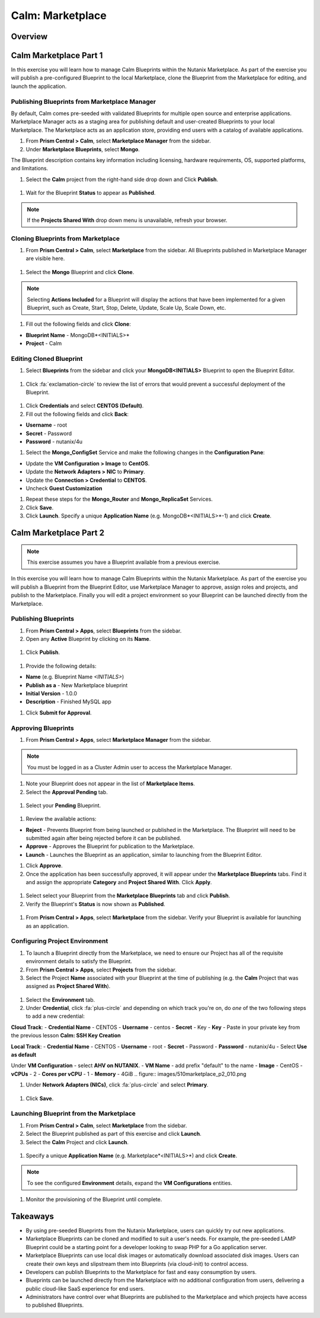 .. _calm_marketplace:

-----------------
Calm: Marketplace
-----------------

Overview
++++++++

Calm Marketplace Part 1
+++++++++++++++++++++++

In this exercise you will learn how to manage Calm Blueprints within the Nutanix Marketplace. As part of the exercise you will publish a pre-configured Blueprint to the local Marketplace, clone the Blueprint from the Marketplace for editing, and launch the application.

Publishing Blueprints from Marketplace Manager
..............................................

By default, Calm comes pre-seeded with validated Blueprints for multiple open source and enterprise applications. Marketplace Manager acts as a staging area for publishing default and user-created Blueprints to your local Marketplace. The Marketplace acts as an application store, providing end users with a catalog of available applications.

#. From **Prism Central > Calm**, select |mktmgr-icon| **Marketplace Manager** from the sidebar.

#. Under **Marketplace Blueprints**, select **Mongo**.

.. note::
The Blueprint description contains key information including licensing, hardware requirements, OS, supported platforms, and limitations.

#. Select the **Calm** project from the right-hand side drop down and Click **Publish**.

.. figure:: images/510marketplace_p1_1.png

#. Wait for the Blueprint **Status** to appear as **Published**.

.. figure:: images/510marketplace_p1_2.png

.. note::

  If the **Projects Shared With** drop down menu is unavailable, refresh your browser.

Cloning Blueprints from Marketplace
...................................

#. From **Prism Central > Calm**, select |mkt-icon| **Marketplace** from the sidebar. All Blueprints published in Marketplace Manager are visible here.

.. figure:: images/510marketplace_p1_4.png

#. Select the **Mongo** Blueprint and click **Clone**.

.. note::

  Selecting **Actions Included** for a Blueprint will display the actions that have been implemented for a given Blueprint, such as Create, Start, Stop, Delete, Update, Scale Up, Scale Down, etc.

.. figure:: images/510marketplace_p1_5.png

#. Fill out the following fields and click **Clone**:

- **Blueprint Name** - MongoDB*<INITIALS>*
- **Project** - Calm

Editing Cloned Blueprint
........................

#. Select |bp-icon| **Blueprints** from the sidebar and click your **MongoDB<INITIALS>** Blueprint to open the Blueprint Editor.

.. figure:: images/510marketplace_p1_6.png

#. Click :fa:`exclamation-circle` to review the list of errors that would prevent a successful deployment of the Blueprint.

.. figure:: images/510marketplace_p1_7.png

#. Click **Credentials** and select **CENTOS (Default)**.

#. Fill out the following fields and click **Back**:

- **Username** - root
- **Secret** - Password
- **Password** - nutanix/4u

#. Select the **Mongo_ConfigSet** Service and make the following changes in the **Configuration Pane**:

- Update the **VM Configuration > Image** to **CentOS**.
- Update the **Network Adapters > NIC** to **Primary**.
- Update the **Connection > Credential** to **CENTOS**.
- Uncheck **Guest Customization**

#. Repeat these steps for the **Mongo_Router** and **Mongo_ReplicaSet** Services.

#. Click **Save**.

#. Click **Launch**. Specify a unique **Application Name** (e.g. MongoDB*<INITIALS>*-1) and click **Create**.

.. figure:: images/510marketplace_p1_8.png

Calm Marketplace Part 2
+++++++++++++++++++++++

.. note::

  This exercise assumes you have a Blueprint available from a previous exercise.

In this exercise you will learn how to manage Calm Blueprints within the Nutanix Marketplace. As part of the exercise you will publish a Blueprint from the Blueprint Editor, use Marketplace Manager to approve, assign roles and projects, and publish to the Marketplace. Finally you will edit a project environment so your Blueprint can be launched directly from the Marketplace.

Publishing Blueprints
.....................

#. From **Prism Central > Apps**, select |bp-icon| **Blueprints** from the sidebar.

#. Open any **Active** Blueprint by clicking on its **Name**.

.. figure:: images/510marketplace_p2_1.png

#. Click **Publish**.

.. figure:: images/510marketplace_p2_2.png

#. Provide the following details:

- **Name** (e.g. Blueprint Name *<INITIALS>*)
- **Publish as a** - New Marketplace blueprint
- **Initial Version** - 1.0.0
- **Description** - Finished MySQL app

#. Click **Submit for Approval**.

Approving Blueprints
....................

#. From **Prism Central > Apps**, select |mktmgr-icon| **Marketplace Manager** from the sidebar.

.. note:: You must be logged in as a Cluster Admin user to access the Marketplace Manager.

#. Note your Blueprint does not appear in the list of **Marketplace Items**.

#. Select the **Approval Pending** tab.

.. figure:: images/510marketplace_p2_4.png

#. Select your **Pending** Blueprint.

.. figure:: images/510marketplace_p2_5.png

#. Review the available actions:

- **Reject** - Prevents  Blueprint from being launched or published in the Marketplace. The Blueprint will need to be submitted again after being rejected before it can be published.
- **Approve** - Approves the Blueprint for publication to the Marketplace.
- **Launch** - Launches the Blueprint as an application, similar to launching from the Blueprint Editor.

#. Click **Approve**.

#. Once the application has been successfully approved, it will appear under the **Marketplace Blueprints** tabs. Find it and assign the appropriate **Category** and **Project Shared With**. Click **Apply**.

.. figure:: images/510marketplace_p2_6.png

#. Select select your Blueprint from the **Marketplace Blueprints** tab and click **Publish**.

#. Verify the Blueprint's **Status** is now shown as **Published**.

.. figure:: images/510marketplace_p2_7.png

#. From **Prism Central > Apps**, select |mkt-icon| **Marketplace** from the sidebar. Verify your Blueprint is available for launching as an application.

.. figure:: images/510marketplace_p2_8.png

Configuring Project Environment
...............................

#. To launch a Blueprint directly from the Marketplace, we need to ensure our Project has all of the requisite environment details to satisfy the Blueprint.

#. From **Prism Central > Apps**, select |proj-icon| **Projects** from the sidebar.

#. Select the Project **Name** associated with your Blueprint at the time of publishing (e.g. the **Calm** Project that was assigned as **Project Shared With**).

.. figure:: images/510marketplace_p2_9.png

#. Select the **Environment** tab.

#. Under **Credential**, click :fa:`plus-circle` and depending on which track you're on, do *one* of the two following steps to add a new credential:

**Cloud Track**:
- **Credential Name** - CENTOS
- **Username** - centos
- **Secret** - Key
- **Key** - Paste in your private key from the previous lesson **Calm: SSH Key Creation**

**Local Track**:
- **Credential Name** - CENTOS
- **Username** - root
- **Secret** - Password
- **Password** - nutanix/4u
- Select **Use as default**


Under **VM Configuration**
- select **AHV on NUTANIX**.
- **VM Name** - add prefix "default" to the name
- **Image** - CentOS
- **vCPUs** - 2
- **Cores per vCPU** - 1
- **Memory** - 4GiB
.. figure:: images/510marketplace_p2_010.png


#. Under **Network Adapters (NICs)**, click :fa:`plus-circle` and select **Primary**.

.. figure:: images/510marketplace_p2_10.png

#. Click **Save**.

Launching Blueprint from the Marketplace
........................................

#. From **Prism Central > Calm**, select |mkt-icon| **Marketplace** from the sidebar.

#. Select the Blueprint published as part of this exercise and click **Launch**.

#. Select the **Calm** Project and click **Launch**.

.. figure:: images/510marketplace_p2_13.png

#. Specify a unique **Application Name** (e.g. Marketplace*<INITIALS>*) and click **Create**.

.. note::

  To see the configured **Environment** details, expand the **VM Configurations** entities.

.. figure:: images/510marketplace_p2_14.png

#. Monitor the provisioning of the Blueprint until complete.

.. figure:: images/510marketplace_p2_15.png

Takeaways
+++++++++

- By using pre-seeded Blueprints from the Nutanix Marketplace, users can quickly try out new applications.
- Marketplace Blueprints can be cloned and modified to suit a user's needs. For example, the pre-seeded LAMP Blueprint could be a starting point for a developer looking to swap PHP for a Go application server.
- Marketplace Blueprints can use local disk images or automatically download associated disk images. Users can create their own keys and slipstream them into Blueprints (via cloud-init) to control access.
- Developers can publish Blueprints to the Marketplace for fast and easy consumption by users.
- Blueprints can be launched directly from the Marketplace with no additional configuration from users, delivering a public cloud-like SaaS experience for end users.
- Administrators have control over what Blueprints are published to the Marketplace and which projects have access to published Blueprints.

.. |proj-icon| image:: ../images/projects_icon.png
.. |mktmgr-icon| image:: ../images/marketplacemanager_icon.png
.. |mkt-icon| image:: ../images/marketplace_icon.png
.. |bp-icon| image:: ../images/blueprints_icon.png
